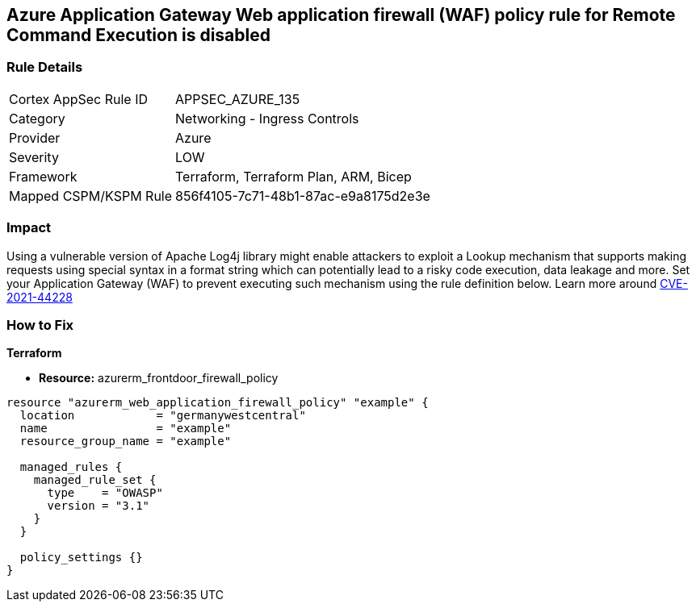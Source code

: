 == Azure Application Gateway Web application firewall (WAF) policy rule for Remote Command Execution is disabled
// Azure Application Gateway Web Application Firewall (WAF) policy rule for Remote Command Execution disabled


=== Rule Details

[cols="1,2"]
|===
|Cortex AppSec Rule ID |APPSEC_AZURE_135
|Category |Networking - Ingress Controls
|Provider |Azure
|Severity |LOW
|Framework |Terraform, Terraform Plan, ARM, Bicep
|Mapped CSPM/KSPM Rule |856f4105-7c71-48b1-87ac-e9a8175d2e3e
|===


=== Impact
Using a vulnerable version of Apache Log4j library might enable attackers to exploit a Lookup mechanism that supports making requests using special syntax in a format string which can potentially lead to a risky code execution, data leakage and more.
Set your Application Gateway (WAF) to prevent executing such mechanism using the rule definition below.
Learn more around https://nvd.nist.gov/vuln/detail/CVE-2021-44228[CVE-2021-44228]

=== How to Fix


*Terraform* 


* *Resource:* azurerm_frontdoor_firewall_policy


[source,go]
----
resource "azurerm_web_application_firewall_policy" "example" {
  location            = "germanywestcentral"
  name                = "example"
  resource_group_name = "example"

  managed_rules {
    managed_rule_set {
      type    = "OWASP"
      version = "3.1"
    }
  }

  policy_settings {}
}
----

